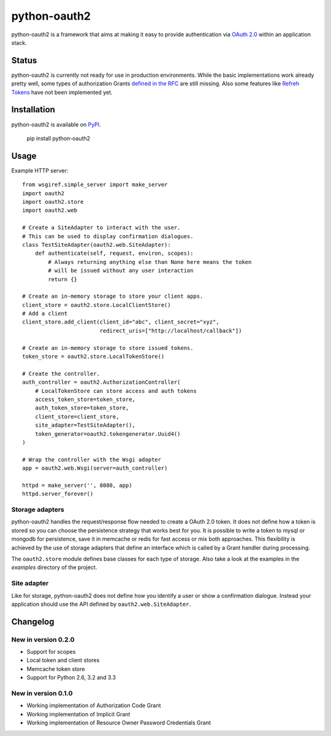 python-oauth2
###############

.. image:: https://travis-ci.org/wndhydrnt/python-oauth2.png?branch=master
   :target: https://travis-ci.org/wndhydrnt/python-oauth2

python-oauth2 is a framework that aims at making it easy to provide authentication
via `OAuth 2.0 <http://tools.ietf.org/html/rfc6749>`_ within an application stack. 

Status
******

python-oauth2 is currently not ready for use in production environments.
While the basic implementations work already pretty well, some types of
authorization Grants
`defined in the RFC <http://tools.ietf.org/html/rfc6749#section-1.3>`_ are
still missing.
Also some features like `Refreh Tokens <http://tools.ietf.org/html/rfc6749#section-1.5>`_
have not been implemented yet.

Installation
************

python-oauth2 is available on
`PyPI <http://pypi.python.org/pypi/python-oauth2/>`_.

    pip install python-oauth2

Usage
*****

Example HTTP server::
    
    from wsgiref.simple_server import make_server
    import oauth2
    import oauth2.store
    import oauth2.web

    # Create a SiteAdapter to interact with the user.
    # This can be used to display confirmation dialogues.
    class TestSiteAdapter(oauth2.web.SiteAdapter):
        def authenticate(self, request, environ, scopes):
            # Always returning anything else than None here means the token
            # will be issued without any user interaction
            return {}

    # Create an in-memory storage to store your client apps.
    client_store = oauth2.store.LocalClientStore()
    # Add a client
    client_store.add_client(client_id="abc", client_secret="xyz",
                            redirect_uris=["http://localhost/callback"])
    
    # Create an in-memory storage to store issued tokens.
    token_store = oauth2.store.LocalTokenStore()

    # Create the controller.
    auth_controller = oauth2.AuthorizationController(
        # LocalTokenStore can store access and auth tokens
        access_token_store=token_store,
        auth_token_store=token_store,
        client_store=client_store,
        site_adapter=TestSiteAdapter(),
        token_generator=oauth2.tokengenerator.Uuid4()
    )

    # Wrap the controller with the Wsgi adapter
    app = oauth2.web.Wsgi(server=auth_controller)

    httpd = make_server('', 8080, app)
    httpd.server_forever()

Storage adapters
================

python-oauth2 handles the request/response flow needed to create a OAuth 2.0 token.
It does not define how a token is stored so you can choose the
persistence strategy that works best for you. It is possible to write a token to
mysql or mongodb for persistence, save it in memcache or redis for fast access or
mix both approaches. This flexibility is achieved by the use of storage adapters
that define an interface which is called by a Grant handler during processing.

The ``oauth2.store`` module defines base classes for each type of storage.
Also take a look at the examples in the *examples* directory of the project.

Site adapter
============

Like for storage, python-oauth2 does not define how you identify a user or
show a confirmation dialogue.
Instead your application should use the API defined by
``oauth2.web.SiteAdapter``.

Changelog
*********

New in version 0.2.0
====================
- Support for scopes
- Local token and client stores
- Memcache token store
- Support for Python 2.6, 3.2 and 3.3

New in version 0.1.0
====================
- Working implementation of Authorization Code Grant
- Working implementation of Implicit Grant
- Working implementation of Resource Owner Password Credentials Grant
